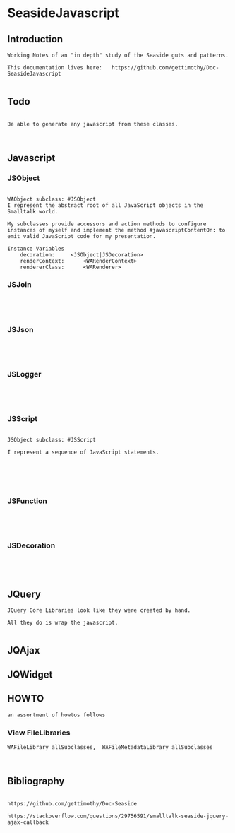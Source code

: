 *  SeasideJavascript#+STARTUP: content align#+FILETAGS: :programming:#+TAGS:pharo:squeak:nocomment:important:** Introduction #+BEGIN_EXAMPLEWorking Notes of an "in depth" study of the Seaside guts and patterns.This documentation lives here:   https://github.com/gettimothy/Doc-SeasideJavascript#+END_EXAMPLE** Todo#+BEGIN_EXAMPLEBe able to generate any javascript from these classes.#+END_EXAMPLE** Javascript*** JSObject#+BEGIN_EXAMPLEWAObject subclass: #JSObjectI represent the abstract root of all JavaScript objects in the Smalltalk world. My subclasses provide accessors and action methods to configure instances of myself and implement the method #javascriptContentOn: to emit valid JavaScript code for my presentation.Instance Variables	decoration:		<JSObject|JSDecoration>	renderContext:		<WARenderContext>	rendererClass:		<WARenderer>#+END_EXAMPLE*** JSJoin#+BEGIN_EXAMPLE#+END_EXAMPLE*** JSJson#+BEGIN_EXAMPLE#+END_EXAMPLE*** JSLogger#+BEGIN_EXAMPLE#+END_EXAMPLE*** JSScript#+BEGIN_EXAMPLEJSObject subclass: #JSScriptI represent a sequence of JavaScript statements.#+END_EXAMPLE#+BEGIN_EXAMPLE#+END_EXAMPLE*** JSFunction#+BEGIN_EXAMPLE#+END_EXAMPLE*** JSDecoration#+BEGIN_EXAMPLE#+END_EXAMPLE** JQuery#+BEGIN_EXAMPLEJQuery Core Libraries look like they were created by hand.All they do is wrap the javascript.#+END_EXAMPLE** JQAjax** JQWidget** HOWTO#+BEGIN_EXAMPLEan assortment of howtos follows#+END_EXAMPLE*** View FileLibraries#+BEGIN_EXAMPLEWAFileLibrary allSubclasses,  WAFileMetadataLibrary allSubclasses#+END_EXAMPLE** Bibliography#+BEGIN_EXAMPLE  https://github.com/gettimothy/Doc-Seaside  https://stackoverflow.com/questions/29756591/smalltalk-seaside-jquery-ajax-callback#+END_EXAMPLE
